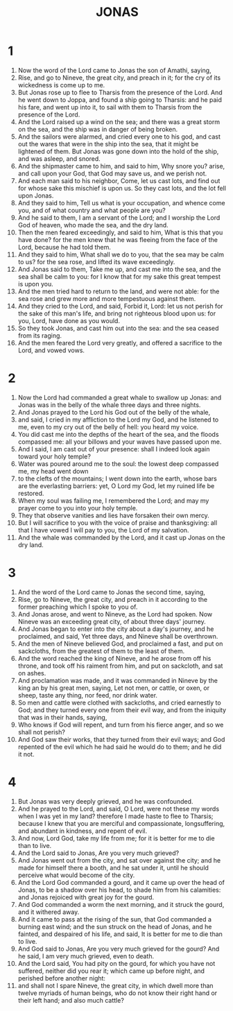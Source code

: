 #+TITLE: JONAS
* 1
1. Now the word of the Lord came to Jonas the son of Amathi, saying,
2. Rise, and go to Nineve, the great city, and preach in it; for the cry of its wickedness is come up to me.
3. But Jonas rose up to flee to Tharsis from the presence of the Lord. And he went down to Joppa, and found a ship going to Tharsis: and he paid his fare, and went up into it, to sail with them to Tharsis from the presence of the Lord.
4. And the Lord raised up a wind on the sea; and there was a great storm on the sea, and the ship was in danger of being broken.
5. And the sailors were alarmed, and cried every one to his god, and cast out the wares that were in the ship into the sea, that it might be lightened of them. But Jonas was gone down into the hold of the ship, and was asleep, and snored.
6. And the shipmaster came to him, and said to him, Why snore you? arise, and call upon your God, that God may save us, and we perish not.
7. And each man said to his neighbor, Come, let us cast lots, and find out for whose sake this mischief is upon us. So they cast lots, and the lot fell upon Jonas.
8. And they said to him, Tell us what is your occupation, and whence come you, and of what country and what people are you?
9. And he said to them, I am a servant of the Lord; and I worship the Lord God of heaven, who made the sea, and the dry land.
10. Then the men feared exceedingly, and said to him, What is this that you have done? for the men knew that he was fleeing from the face of the Lord, because he had told them.
11. And they said to him, What shall we do to you, that the sea may be calm to us? for the sea rose, and lifted its wave exceedingly.
12. And Jonas said to them, Take me up, and cast me into the sea, and the sea shall be calm to you: for I know that for my sake this great tempest is upon you.
13. And the men tried hard to return to the land, and were not able: for the sea rose and grew more and more tempestuous against them.
14. And they cried to the Lord, and said, Forbid it, Lord: let us not perish for the sake of this man's life, and bring not righteous blood upon us: for you, Lord, have done as you would.
15. So they took Jonas, and cast him out into the sea: and the sea ceased from its raging.
16. And the men feared the Lord very greatly, and offered a sacrifice to the Lord, and vowed vows.
* 2
1. Now the Lord had commanded a great whale to swallow up Jonas: and Jonas was in the belly of the whale three days and three nights.
2. And Jonas prayed to the Lord his God out of the belly of the whale,
3. and said, I cried in my affliction to the Lord my God, and he listened to me, even to my cry out of the belly of hell: you heard my voice.
4. You did cast me into the depths of the heart of the sea, and the floods compassed me: all your billows and your waves have passed upon me.
5. And I said, I am cast out of your presence: shall I indeed look again toward your holy temple?
6. Water was poured around me to the soul: the lowest deep compassed me, my head went down
7. to the clefts of the mountains; I went down into the earth, whose bars are the everlasting barriers: yet, O Lord my God, let my ruined life be restored.
8. When my soul was failing me, I remembered the Lord; and may my prayer come to you into your holy temple.
9. They that observe vanities and lies have forsaken their own mercy.
10. But I will sacrifice to you with the voice of praise and thanksgiving: all that I have vowed I will pay to you, the Lord of my salvation.
11. And the whale was commanded by the Lord, and it cast up Jonas on the dry land.
* 3
1. And the word of the Lord came to Jonas the second time, saying,
2. Rise, go to Nineve, the great city, and preach in it according to the former preaching which I spoke to you of.
3. And Jonas arose, and went to Nineve, as the Lord had spoken. Now Nineve was an exceeding great city, of about three days' journey.
4. And Jonas began to enter into the city about a day's journey, and he proclaimed, and said, Yet three days, and Nineve shall be overthrown.
5. And the men of Nineve believed God, and proclaimed a fast, and put on sackcloths, from the greatest of them to the least of them.
6. And the word reached the king of Nineve, and he arose from off his throne, and took off his raiment from him, and put on sackcloth, and sat on ashes.
7. And proclamation was made, and it was commanded in Nineve by the king an by his great men, saying, Let not men, or cattle, or oxen, or sheep, taste any thing, nor feed, nor drink water.
8. So men and cattle were clothed with sackcloths, and cried earnestly to God; and they turned every one from their evil way, and from the iniquity that was in their hands, saying,
9. Who knows if God will repent, and turn from his fierce anger, and so we shall not perish?
10. And God saw their works, that they turned from their evil ways; and God repented of the evil which he had said he would do to them; and he did it not.
* 4
1. But Jonas was very deeply grieved, and he was confounded.
2. And he prayed to the Lord, and said, O Lord, were not these my words when I was yet in my land? therefore I made haste to flee to Tharsis; because I knew that you are merciful and compassionate, longsuffering, and abundant in kindness, and repent of evil.
3. And now, Lord God, take my life from me; for it is better for me to die than to live.
4. And the Lord said to Jonas, Are you very much grieved?
5. And Jonas went out from the city, and sat over against the city; and he made for himself there a booth, and he sat under it, until he should perceive what would become of the city.
6. And the Lord God commanded a gourd, and it came up over the head of Jonas, to be a shadow over his head, to shade him from his calamities: and Jonas rejoiced with great joy for the gourd.
7. And God commanded a worm the next morning, and it struck the gourd, and it withered away.
8. And it came to pass at the rising of the sun, that God commanded a burning east wind; and the sun struck on the head of Jonas, and he fainted, and despaired of his life, and said, It is better for me to die than to live.
9. And God said to Jonas, Are you very much grieved for the gourd? And he said, I am very much grieved, even to death.
10. And the Lord said, You had pity on the gourd, for which you have not suffered, neither did you rear it; which came up before night, and perished before another night:
11. and shall not I spare Nineve, the great city, in which dwell more than twelve myriads of human beings, who do not know their right hand or their left hand; and also much cattle?
